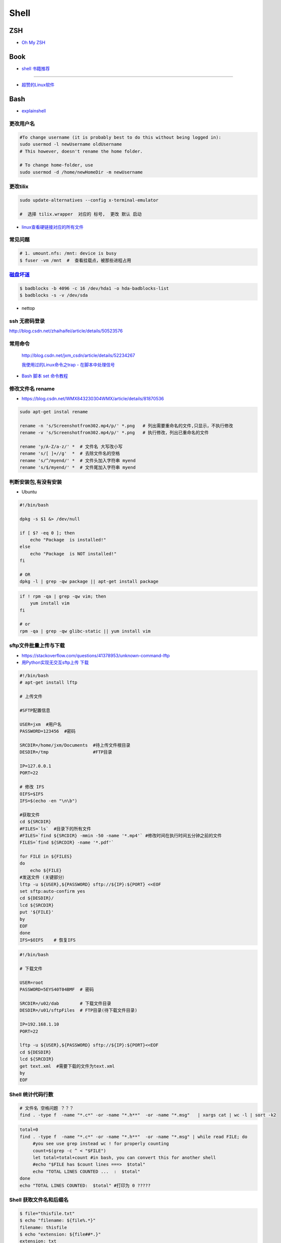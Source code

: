##############
Shell 
##############

*******
ZSH    
*******

* `Oh My ZSH <http://ohmyz.sh/>`_

*******
Book   
*******

* `shell 书籍推荐 <https://blog.csdn.net/hw478983/article/details/78813906>`_

------

* `超赞的Linux软件 <https://alim0x.gitbooks.io/awesome-linux-software-zh_cn/content/>`_

********
Bash    
********


* `explainshell <https://explainshell.com/>`_

更改用户名
---------------

.. code-block:: sh

    #To change username (it is probably best to do this without being logged in):
    sudo usermod -l newUsername oldUsername
    # This however, doesn't rename the home folder.

    # To change home-folder, use
    sudo usermod -d /home/newHomeDir -m newUsername

更改tilix
---------------


.. code-block:: sh

    sudo update-alternatives --config x-terminal-emulator

    #  选择 tilix.wrapper  对应的 标号,  更改 默认 启动


* `linux查看硬链接对应的所有文件 <http://blog.51cto.com/liuqun/1982654>`_


常见问题
--------------------

.. code-block:: sh

    # 1. umount.nfs: /mnt: device is busy
    $ fuser -vm /mnt  #  查看挂载点，被那些进程占用


`磁盘坏道 <http://man.linuxde.net/badblocks>`_
--------------------------------------------------------

.. code-block:: sh

    $ badblocks -b 4096 -c 16 /dev/hda1 -o hda-badblocks-list
    $ badblocks -s -v /dev/sda



* nettop

ssh 无密码登录
--------------------

http://blog.csdn.net/zhaihaifei/article/details/50523576


常用命令
--------

    http://blog.csdn.net/jxm_csdn/article/details/52234267

    `我使用过的Linux命令之trap - 在脚本中处理信号 <http://blog.csdn.net/world_hello_100/article/details/18049599>`_

* `Bash 脚本 set 命令教程 <http://www.ruanyifeng.com/blog/2017/11/bash-set.html?utm_source=tool.lu>`_

修改文件名 rename
-------------------

* https://blog.csdn.net/WMX843230304WMX/article/details/81870536


.. code-block:: sh

    sudo apt-get instal rename 

    rename -n 's/Screenshotfrom302.mp4/p/' *.png   # 列出需要重命名的文件,只显示，不执行修改
    rename -v 's/Screenshotfrom302.mp4/p/' *.png   # 执行修改，列出已重命名的文件

    rename 'y/A-Z/a-z/' *  # 文件名 大写改小写
    rename 's/[ ]+//g'  *  # 去除文件名的空格
    rename 's/^/myend/' *  # 文件头加入字符串 myend
    rename 's/$/myend/' *  # 文件尾加入字符串 myend


判断安装包,有没有安装
------------------------

* Ubuntu

.. code-block:: sh

    #!/bin/bash
     
    dpkg -s $1 &> /dev/null

    if [ $? -eq 0 ]; then
        echo "Package  is installed!"
    else
        echo "Package  is NOT installed!"
    fi

    # OR
    dpkg -l | grep -qw package || apt-get install package


.. code-block:: sh

    if ! rpm -qa | grep -qw vim; then
        yum install vim
    fi

    # or 
    rpm -qa | grep -qw glibc-static || yum install vim


sftp文件批量上传与下载
------------------------

* https://stackoverflow.com/questions/41378953/unknown-command-lftp
* `用Python实现无交互sftp上传 下载 <http://blog.csdn.net/u010950854/article/details/62233538?utm_source=itdadao&utm_medium=referral>`_

.. code-block:: sh

    #!/bin/bash
    # apt-get install lftp
    
    # 上传文件

    #SFTP配置信息

    USER=jxm  #用户名
    PASSWORD=123456  #密码

    SRCDIR=/home/jxm/Documents  #待上传文件根目录
    DESDIR=/tmp                 #FTP目录

    IP=127.0.0.1
    PORT=22

    # 修改 IFS
    OIFS=$IFS
    IFS=$(echo -en "\n\b")

    #获取文件
    cd ${SRCDIR}
    #FILES=`ls`  #目录下的所有文件
    #FILES=`find ${SRCDIR} -mmin -50 -name '*.mp4'` #修改时间在执行时间五分钟之前的文件
    FILES=`find ${SRCDIR} -name '*.pdf'`

    for FILE in ${FILES}
    do
        echo ${FILE}
    #发送文件 (关键部分）
    lftp -u ${USER},${PASSWORD} sftp://${IP}:${PORT} <<EOF
    set sftp:auto-confirm yes
    cd ${DESDIR}/
    lcd ${SRCDIR}
    put '${FILE}'
    by
    EOF
    done
    IFS=$OIFS    # 恢复IFS

.. code-block:: sh

    #!/bin/bash

    # 下载文件

    USER=root
    PASSWORD=5EYS40T04BMF  # 密码

    SRCDIR=/u02/dab        # 下载文件目录
    DESDIR=/u01/sftpFiles  # FTP目录(待下载文件目录)
    
    IP=192.168.1.10
    PORT=22

    lftp -u ${USER},${PASSWORD} sftp://${IP}:${PORT}<<EOF
    cd ${DESDIR}
    lcd ${SRCDIR}
    get text.xml  #需要下载的文件为text.xml
    by
    EOF

Shell 统计代码行数
-------------------------


.. code-block:: sh

    # 文件名 空格问题 ？？？
    find . -type f  -name "*.c*" -or -name "*.h**"  -or -name "*.msg"   | xargs cat | wc -l | sort -k2

.. code-block:: sh

    total=0
    find . -type f  -name "*.c*" -or -name "*.h**"  -or -name "*.msg" | while read FILE; do
         #you see use grep instead wc ! for properly counting
         count=$(grep -c ^ < "$FILE")
         let total=total+count #in bash, you can convert this for another shell
         #echo "$FILE has $count lines ===>  $total"
         echo "TOTAL LINES COUNTED ...  :  $total"
    done
    echo "TOTAL LINES COUNTED:  $total" #打印为 0 ?????


Shell 获取文件名和后缀名
--------------------------

.. code-block:: sh

    $ file="thisfile.txt"
    $ echo "filename: ${file%.*}"
    filename: thisfile
    $ echo "extension: ${file##*.}"
    extension: txt
    $ basename '/a/b/c/name.txt'    #用于去掉路径信息，返回纯粹的文件名
    name.txt

    dirname  #获取文件路径


split分割文件
-------------

http://blog.csdn.net/whu_zhangmin/article/details/45870077

.. code:: sh

    $ split -b 4000M -d -a 1 cm-11.tar.gz cm-11.tar.gz.

    # 使用split命令，-b 4000M 表示设置每个分割包的大小，单位还是可以k
    #  -d "参数指定生成的分割包后缀为数字的形式
    # -a x来设定序列的长度(默认值是2)，这里设定序列的长度为1

    # 执行命令后，生成压缩包如下：
    -rw-r--r--  1 root     root      4194304000 May 20 14:00 cm-11.tar.gz.0
    -rw-r--r--  1 root     root      4194304000 May 20 14:02 cm-11.tar.gz.1
    -rw-r--r--  1 root     root      4194304000 May 20 14:03 cm-11.tar.gz.2
    -rw-r--r--  1 root     root      4194304000 May 20 14:05 cm-11.tar.gz.3
    -rw-r--r--  1 root     root      4194304000 May 20 14:06 cm-11.tar.gz.4
    -rw-r--r--  1 root     root      4194304000 May 20 14:08 cm-11.tar.gz.5
    -rw-r--r--  1 root     root      4194304000 May 20 14:09 cm-11.tar.gz.6
    -rw-r--r--  1 root     root      2256379886 May 20 14:10 cm-11.tar.gz.7

    # 合并文件
    $ cat cm-11.tar.gz.* | tar -zxv

7zip
-------

* `7-zip-examples <https://www.dotnetperls.com/7-zip-examples>`_

.. code-block:: sh

  $ 7za a -t7z w7_64_5200u_comp.qcow2.7z w7_64_5200u_comp.qcow2 -mx9


tar 打包
---------------

.. code-block:: sh

    $ tar czvf test.tar.gz *         # 压缩当前文件夹下非隐藏文件的文件
    $ tar czvf ../abc.tgz  .[!.]* *  # 压缩当前文件夹下所有文件,排除两个隐藏文件夹"."和“..”

    $ tar -tf  name.tgz  # 查看压缩包内容


nohub 
----------------------------

.. code-block:: sh

    nohup /root/runoob.sh > /dev/null 2>&1 &
    nohup /root/runoob.sh > runoob.log 2>&1 &


shell 文件所在路径
----------------------------

.. code-block:: sh

    #!/usr/bin/env bash
    #coding=utf-8

    #VERSION="123" # 版本号   
    #DATETIME=`date -d today +"%Y%m%d%H%M"`               # 时间

    SELF_RELATIVE_DIR=`dirname $0`                       # 获取 脚本文件所在的相对路径
    #SELF_ABSOLUTE_DIR=$(readlink -f "$SELF_RELATIVE_DIR")
    SELF_ABSOLUTE_DIR=`readlink -f "$SELF_RELATIVE_DIR"` # 当前 脚本文件，所在的绝对路径

    export PYTHONPATH=$PYTHONPATH:$SELF_ABSOLUTE_DIR


    #python $1
    ipython 



apt-get install时如何指定安装版本
-----------------------------------

.. code-block:: sh

    $ sudo apt-get install package=version

拷贝文件并且示进度
---------------------

.. code-block:: sh

    $ rrsync  -a -P  path1   path2
    $ sync


只拷贝软连接
-----------------

.. code-block:: sh

    $ sudo cp -d $HOME/bin/FoxitReader /usr/local/bin/ 


Sed 命令
----------

.. code-block:: sh

    sed -i '3s/^/your_test\n/' test.txt      # 在第3行前，插入一行
    sed -i "3s/$/\nyour_test/" test.txt      # 在第3行后，插入一行


    sed -i '3s/your_test/my_test/' test.txt  # 修改第三行


查找当前目录，及其子目录，” .c “ 文件脚本
------------------------------------------

.. code-block:: sh

    #!/usr/bin/env bash

    for file in `find ./ -type f -name "*.c"`;
    do
	echo $file
	# do something
    done

    # delete pyc
    find . -name '*.pyc' -delete

    # File's data was last modified n*24 hours ago
    find  -type f  -mtime +10  -name "mcstudent_offline*"

    find ./  -type f -perm -111 #查看具有可执行权限的文件


.. code-block:: sh

    find -type  f  -name  '*.cpp'  |   xargs  grep  '关键字'    # 查找含有某字符串的所有文件
    chmod a+x `find ./ -type f -name '*.c'`  			# 修改当前目录及其子目录，文件属性
    service --status-all                                        # 查看进程服务



判断文件中包含字段
--------------------

.. code-block:: sh

    File=/etc/yum.conf
    #WORD='proxy'
    WORD='^proxy=.*$'
    if  ! grep $WORD "$File"  ; then
      echo  "$WORD not fond in $File"
    else
      echo  "${WORD} in $File"
    fi

判断文件是否存在
-----------------

实现代码一
~~~~~~~~~~

.. code-block:: sh

        #!/bin/sh
         
        myPath="/var/log/httpd/"
        myFile="/var /log/httpd/access.log"
        fsda1="/dev/sda1"
         
        # 这里的-x 参数判断$myPath是否存在并且是否具有可执行权限
        if [ ! -x "$myPath"]; then
         mkdir "$myPath"
        fi

        # 这里的-d 参数判断$myPath是否存在
        if [ ! -d "$myPath"]; then
         mkdir "$myPath"
        fi

        # 这里的-b 参数判磁盘块设备是否存在
        if [ -b "$fsda1" ]; then
                echo  "Fond $fsda1"
        else
                echo  "Not fond $fsda1"
        fi
         
        # 这里的-f参数判断$myFile是否存在
        if [ ! -f "$myFile" ]; then
         touch "$myFile"
        fi

        # 其他参数还有-n,-n是判断一个变量是否是否有值
        if [ ! -n "$myVar" ]; then
         echo "$myVar is empty"
         exit 0
        fi
         
        # 两个变量判断是否相等
        if [ "$var1" = "$var2" ]; then
         echo '$var1 eq $var2'
        else
         echo '$var1 not eq $var2'
        fi


实现代码二
~~~~~~~~~~

.. code-block:: sh

         
        #如果文件夹不存在，创建文件夹
        if [ ! -d "/myfolder" ]; then
         mkdir /myfolder
        fi
         
        #shell判断文件,目录是否存在或者具有权限
         
        folder="/var/www/"
        file="/var/www/log"
         
        # -x 参数判断 $folder 是否存在并且是否具有可执行权限
        if [ ! -x "$folder"]; then
         mkdir "$folder"
        fi
         
        # -d 参数判断 $folder 是否存在
        if [ ! -d "$folder"]; then
         mkdir "$folder"
        fi
         
        # -f 参数判断 $file 是否存在
        if [ ! -f "$file" ]; then
         touch "$file"
        fi
         
        # -n 判断一个变量是否有值
        if [ ! -n "$var" ]; then
         echo "$var is empty"
         exit 0
        fi
         
        # 判断两个变量是否相等
        if [ "$var1" = "$var2" ]; then
         echo '$var1 eq $var2'
        else
         echo '$var1 not eq $var2'
        fi

* -f 和-e的区别  Conditional Logic on Files
* -a file exists.
* -b file exists and is a block special file.
* -c file exists and is a character special file.
* -d file exists and is a directory.
* -e file exists (just the same as -a).
* -f file exists and is a regular file.
* -g file exists and has its setgid(2) bit set.
* -G file exists and has the same group ID as this process.
* -k file exists and has its sticky bit set.
* -L file exists and is a symbolic link.
* -n string length is not zero.
* -o Named option is set on.
* -O file exists and is owned by the user ID of this process.
* -p file exists and is a first in, first out (FIFO) special file or named pipe.
* -r file exists and is readable by the current process.
* -s file exists and has a size greater than zero.
* -S file exists and is a socket.
* -t file descriptor number fildes is open and associated with a  terminal device.
* -u file exists and has its setuid(2) bit set.
* -w file exists and is writable by the current process.
* -x file exists and is executable by the current process.
* -z string length is zero.

是用 -s 还是用 -f 这个区别是很大的！


gdialog
~~~~~~~~~~

.. code-block:: sh


    #!/bin/bash

    #test the gDialog
    height=24
    width=80
    text="text"
    filename="/home/ocean/.bashrc"

    gdialog --title "testbox" --textbox "$filename" $(($height*4)) $width 
    gdialog --title "checklist" --checklist "$text" $height $width   2   "1" "aaaa" "on"  "2" "bbbb" "on" # list_height [tag text status]
    gdialog --title "infobox" --infobox "$text =========" $height $width
    gdialog --title "inputbox" --inputbox  "$text" $height $width "initial string" 
    gdialog --title "menu" --menu "$text" $height $width 2 "1" "aaaa" "2" "bbbb"    #menu_height [tag item]
    gdialog --title "msgbox" --msgbox "$text========" $height $width 
    gdialog --title "radiolist" --radiolist "$text" $height $width 2 "1" "aaaa" "on" "2" "bbbb" "off"
    gdialog --title "yesno" --yesno "$text" $height $widch


Linux平台下的service程序编写指南
~~~~~~~~~~~~~~~~~~~~~~~~~~~~~~~~~

C
    http://blog.csdn.net/gobitan/article/details/5903342
python
    http://blog.csdn.net/philip502/article/details/13511625
    https://stackoverflow.com/questions/4705564/python-script-as-linux-service-daemon


磁盘IO 查看
~~~~~~~~~~~~~~~

http://www.cnblogs.com/ggjucheng/archive/2013/01/13/2858810.html

.. code-block:: sh
    
     $ iostat -d -x -k 1   


硬盘分区格式化与挂载
----------------------

* 添加磁盘分区 

.. code::

    root@localhost:~# fdisk /dev/vdb 
    Device contains neither a valid DOS partition table, nor Sun, SGI or OSF disklabel
    Building a new DOS disklabel with disk identifier 0x7de2444b.
    Changes will remain in memory only, until you decide to write them.
    After that, of course, the previous content won't be recoverable.

    Warning: invalid flag 0x0000 of partition table 4 will be corrected by w(rite)

    Command (m for help): m
    Command action
       a   toggle a bootable flag
       b   edit bsd disklabel
       c   toggle the dos compatibility flag
       d   delete a partition
       l   list known partition types
       m   print this menu
       n   add a new partition
       o   create a new empty DOS partition table
       p   print the partition table
       q   quit without saving changes
       s   create a new empty Sun disklabel
       t   change a partition's system id
       u   change display/entry units
       v   verify the partition table
       w   write table to disk and exit
       x   extra functionality (experts only)

    Command (m for help): n
    Partition type:
       p   primary (0 primary, 0 extended, 4 free)
       e   extended
    Select (default p): p
    Partition number (1-4, default 1): 1
    First sector (2048-146800639, default 2048): 
    Using default value 2048
    Last sector, +sectors or +size{K,M,G} (2048-146800639, default 146800639): 
    Using default value 146800639

    Command (m for help): w
    The partition table has been altered!

.. code-block:: sh

    # 格式化
    mkfs -t ext4 -c /dev/vdb1
    mkfs.ext4 -c /dev/vdb1

.. code::

    # /etc/fstabe
    # sudo  blkid  查看 磁盘UUID
    UUID=fd05da95-d9f5-4a3e-8cf3-41c9dff1f5b8  /home    ext4  defaults   0  0
    # or
    /dev/vdb1  /home    ext4  defaults   0  0


* `Linux LVM逻辑卷配置过程详解（创建，增加，减少，删除，卸载)  <http://blog.51cto.com/dreamfire/1084729>`_


.. code-block:: sh
    
    # lvm 减少逻辑卷的空间,释放给其他逻辑卷使用

    ###############################
    # 1. 减少逻辑卷ssd-cdata的空间
    ###############################
    umount /dev/mapper/ssd-cdata           # 卸载 ssd-cdata
    
    e2fsck -f /dev/mapper/ssd-cdata        # 检车逻辑卷上　剩余空间
    
    resize2fs /dev/mapper/ssd-cdata 10G    # 将文件系统减少到 10G
    
    lvreduce -L 10G /dev/mapper/ssd-cdata  # 将逻辑卷减少到 10G
    　
    mount /dev/mapper/ssd-cdata /cdata     # 挂载重新使用


    ###############################
    #  2. 增加逻辑卷ssd-data的空间
    ###############################
    
    pvscan           # 查看剩余,未分配空间
    
    lvextend -L +13.90G  /dev/mapper/ssd-data   # 逻辑卷增加10G

    lvs               # 查看

    # 同步文件系统
    resize2fs  /dev/mapper/ssd-data   # resize2fs命令,针对的是ext2、ext3、ext4文件系统
    xfs_growfs /dev/mapper/ssd-data  # xfs_growfs命令,针对的是xfs文件系统


    ###############################
    #  扩容
    ###############################

    # 1 建立新的分区
    fdisk  -l /dev/vda
    partprobe

    # 2 新建新的pv
    pvcreate /dev/vda3
    pvdisplay
    pvscan

    # 3 # 放大 VG
    # vgcreate -s 16M centos /dev/vda3
    vgextend centos /dev/vda3
    vgdisplay

    # 4  增加 LV
    lvextend -L +50G /dev/mapper/centos-root
    lvdisplay

    # 5 完整的将lv 容量，扩充到整个文件系统
    # resize2fs /dev/mapper/centos-root
    xfs_growfs /dev/mapper/centos-root
    df -hT


.. code-block:: sh

    # 
    curl http://ip-api.com/json/

    # 获取 public ip 
    $ curl icanhazip.com
    $ curl ipecho.net/plain; echo
    $ curl ifconfig.me
    $ curl  -s freegeoip.net/xml/ | grep "<IP>" | sed 's/<\/.*$//g' | sed 's/^.*>//g'
    
    # get <CountryCode>
    $ curl  -s freegeoip.net/json/ | sed "s/^.*country_code\":\"//g" | sed 's/\".*$//g'
    $ curl  -s freegeoip.net/xml/ | grep "<CountryCode>" | sed 's/<\/.*$//g' | sed 's/^.*>//g'

    # 
    $ curl freegeoip.net/json/github.com
    $ curl freegeoip.net/json/baidu.com
    $ curl ipinfo.io/8.8.8.8
    $ curl ipinfo.io/8.8.8.8/country

    # https://github.com/fiorix/freegeoip
    # https://ipstack.com/

**************************
Ubuntu 修改 启动时间等待  
**************************

.. code-block:: sh

    # Ubuntu14.04 , Ubuntu18.04
    
    sed -i 's/^.*GRUB_TIMEOUT=.*$/GRUB_TIMEOUT=0/' /etc/default/grub
    sed -i 's/timeout=10/timeout=0/' /etc/grub.d/30_os-prober
    update-grub

**********************************
禁止ubuntu 18.04更新内核 (待验证)  
**********************************

* https://blog.csdn.net/weixin_40522162/article/details/80302735



*********
Systemd  
*********

* `Systemd 入门教程 <http://www.ruanyifeng.com/blog/2016/03/systemd-tutorial-part-two.html>`_
* `systemctl 命令完全指南 <https://www.linuxidc.com/Linux/2015-07/120833.htm>`_
* `REATING AND MODIFYING SYSTEMD UNIT FILES <https://access.redhat.com/documentation/en-us/red_hat_enterprise_linux/7/html/system_administrators_guide/sect-managing_services_with_systemd-unit_files>`_

.. code-block:: sh

    # Ubuntu 目录为 /lib/systemd/system/
    # Centos 目录为 /usr/lib/systemd/system/

    systemctl cat sshd.service

    # 修改后，reload
    systemctl daemon-reload

    systemctl reload *.service #重新加载服务配置文件 ?????????????????

    systemctl enable  massclouds-core
    systemctl disable massclouds-core

    systemctl start   massclouds-core
    systemctl stop    massclouds-core
    systemctl restart massclouds-core

    # list enabled ...
    systemctl list-unit-files | grep enabled

    # 查看日志
    journalctl -f -u massclouds-core


example 
---------------

.. code-block:: ini

    [Unit]
    Description=xinit
    #After=systemd-user-sessions.service
    [Service]
    #Environment=DISPLAY=:0.0
    Type=simple
    ExecStart=/usr/bin/startx  /usr/bin/openbox
    StandardOutput=syslog
    #KillMode=process
    [Install]
    WantedBy=multi-user.target
    #WantedBy=graphical.target

.. code-block:: ini

    [Unit]
    Description=massclouds-core
    [Service]
    Type=simple
    ExecStart=/opt/massclouds_core/bin/massclouds
    KillMode=process
    [Install]
    WantedBy=multi-user.target
    #WantedBy=graphical.target  # 图形用户

------

::

    [Unit]
    Description : 服务的简单描述
    Documentation ： 服务文档
    Before、After:定义启动顺序。Before=xxx.service,代表本服务在xxx.service启动之前启动。After=xxx.service,代表本服务在xxx.service之后启动。
    Requires：这个单元启动了，它需要的单元也会被启动；它需要的单元被停止了，这个单元也停止了。
    Wants：推荐使用。这个单元启动了，它需要的单元也会被启动；它需要的单元被停止了，对本单元没有影响。

::

    [Service]
    Type=simple（默认值）：systemd认为该服务将立即启动。服务进程不会fork。如果该服务要启动其他服务，不要使用此类型启动，除非该服务是socket激活型。
    Type=forking：systemd认为当该服务进程fork，且父进程退出后服务启动成功。对于常规的守护进程（daemon），除非你确定此启动方式无法满足需求，使用此类型启动即可。使用此启动类型应同时指定 PIDFile=，以便systemd能够跟踪服务的主进程。
    Type=oneshot：这一选项适用于只执行一项任务、随后立即退出的服务。可能需要同时设置 RemainAfterExit=yes 使得 systemd 在服务进程退出之后仍然认为服务处于激活状态。
    Type=notify：与 Type=simple 相同，但约定服务会在就绪后向 systemd 发送一个信号。这一通知的实现由 libsystemd-daemon.so 提供。
    Type=dbus：若以此方式启动，当指定的 BusName 出现在DBus系统总线上时，systemd认为服务就绪。
    Type=idle: systemd会等待所有任务(Jobs)处理完成后，才开始执行idle类型的单元。除此之外，其他行为和Type=simple 类似。
    PIDFile：pid文件路径
    ExecStart：指定启动单元的命令或者脚本，ExecStartPre和ExecStartPost节指定在ExecStart之前或者之后用户自定义执行的脚本。Type=oneshot允许指定多个希望顺序执行的用户自定义命令。
    ExecReload：指定单元停止时执行的命令或者脚本。
    ExecStop：指定单元停止时执行的命令或者脚本。
    PrivateTmp：True表示给服务分配独立的临时空间
    Restart：这个选项如果被允许，服务重启的时候进程会退出，会通过systemctl命令执行清除并重启的操作。
    RemainAfterExit：如果设置这个选择为真，服务会被认为是在激活状态，即使所以的进程已经退出，默认的值为假，这个选项只有在Type=oneshot时需要被配置。
    StandardOutput=console代表打印输出到系统日志文件，StandardOutput=tty代表打印输出到串口

::

    [Install]
    Alias：为单元提供一个空间分离的附加名字。
    RequiredBy：单元被允许运行需要的一系列依赖单元，RequiredBy列表从Require获得依赖信息。
    WantBy：单元被允许运行需要的弱依赖性单元，Wantby从Want列表获得依赖信息。
    Also：指出和单元一起安装或者被协助的单元。
    DefaultInstance：实例单元的限制，这个选项指定如果单元被允许运行默认的实例。


********
Service 
********

* `Ubuntu Service说明与使用方法 <http://www.mikewootc.com/wiki/linux/usage/ubuntu_service_usage.html>`_


********
乱码 
********
.. code-block:: sh

    # 解决解压Windos 压缩包文件名，乱码
    unzip -O cp936 a.zip
    
    # convmv 待验证
    sudo apt-get install convmv





